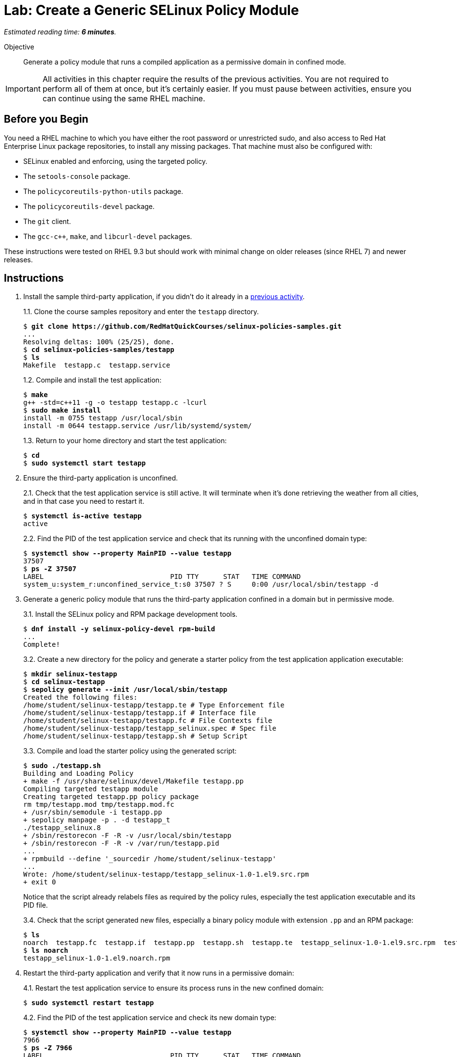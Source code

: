 :time_estimate: 6

= Lab: Create a Generic SELinux Policy Module

_Estimated reading time: *{time_estimate} minutes*._

Objective::

Generate a policy module that runs a compiled application as a permissive domain in confined mode.

IMPORTANT: All activities in this chapter require the results of the previous activities. You are not required to perform all of them at once, but it's certainly easier. If you must pause between activities, ensure you can continue using the same RHEL machine.

== Before you Begin

You need a RHEL machine to which you have either the root password or unrestricted sudo, and also access to Red Hat Enterprise Linux package repositories, to install any missing packages. That machine must also be configured with:

* SELinux enabled and enforcing, using the targeted policy.
* The `setools-console` package.
* The `policycoreutils-python-utils` package.
* The `policycoreutils-devel` package.
* The `git` client.
* The `gcc-c++`, `make`, and `libcurl-devel` packages.

These instructions were tested on RHEL 9.3 but should work with minimal change on older releases (since RHEL 7) and newer releases.

== Instructions

1. Install the sample third-party application, if you didn't do it already in a xref:ch1-need:s6-confined-lab.adoc[previous activity].
+
1.1. Clone the course samples repository and enter the `testapp` directory.
+
[source,subs="verbatim,quotes"]
--
$ *git clone https://github.com/RedHatQuickCourses/selinux-policies-samples.git*
...
Resolving deltas: 100% (25/25), done.
$ *cd selinux-policies-samples/testapp*
$ *ls*
Makefile  testapp.c  testapp.service
--
+
1.2. Compile and install the test application:
+
[source,subs="verbatim,quotes"]
--
$ *make*
g++ -std=c++11 -g -o testapp testapp.c -lcurl
$ *sudo make install*
install -m 0755 testapp /usr/local/sbin
install -m 0644 testapp.service /usr/lib/systemd/system/
--
+
1.3. Return to your home directory and start the test application:
+
[source,subs="verbatim,quotes"]
--
$ *cd*
$ *sudo systemctl start testapp*
--

2. Ensure the third-party application is unconfined.
+
2.1. Check that the test application service is still active. It will terminate when it's done retrieving the weather from all cities, and in that case you need to restart it.
+
[source,subs="verbatim,quotes"]
--
$ *systemctl is-active testapp*
active
--
+
2.2. Find the PID of the test application service and check that its running with the unconfined domain type:
+
[source,subs="verbatim,quotes"]
--
$ *systemctl show --property MainPID --value testapp*
37507
$ *ps -Z 37507*
LABEL                               PID TTY      STAT   TIME COMMAND
system_u:system_r:unconfined_service_t:s0 37507 ? S     0:00 /usr/local/sbin/testapp -d
--

3. Generate a generic policy module that runs the third-party application confined in a domain but in permissive mode.
+
3.1. Install the SELinux policy and RPM package development tools.
+
[source,subs="verbatim,quotes"]
--
$ *dnf install -y selinux-policy-devel rpm-build*
...
Complete!
--
+
3.2. Create a new directory for the policy and generate a starter policy from the test application application executable:
+
[source,subs="verbatim,quotes"]
--
$ *mkdir selinux-testapp*
$ *cd selinux-testapp*
$ *sepolicy generate --init /usr/local/sbin/testapp*
Created the following files:
/home/student/selinux-testapp/testapp.te # Type Enforcement file
/home/student/selinux-testapp/testapp.if # Interface file
/home/student/selinux-testapp/testapp.fc # File Contexts file
/home/student/selinux-testapp/testapp_selinux.spec # Spec file
/home/student/selinux-testapp/testapp.sh # Setup Script
--
+
3.3. Compile and load the starter policy using the generated script:
+
[source,subs="verbatim,quotes"]
--
$ *sudo ./testapp.sh*
Building and Loading Policy
+ make -f /usr/share/selinux/devel/Makefile testapp.pp
Compiling targeted testapp module
Creating targeted testapp.pp policy package
rm tmp/testapp.mod tmp/testapp.mod.fc
+ /usr/sbin/semodule -i testapp.pp
+ sepolicy manpage -p . -d testapp_t
./testapp_selinux.8
+ /sbin/restorecon -F -R -v /usr/local/sbin/testapp
+ /sbin/restorecon -F -R -v /var/run/testapp.pid
...
+ rpmbuild --define '_sourcedir /home/student/selinux-testapp'
...
Wrote: /home/student/selinux-testapp/testapp_selinux-1.0-1.el9.src.rpm
+ exit 0
--
+
Notice that the script already relabels files as required by the policy rules, especially the test application executable and its PID file.
+
3.4. Check that the script generated new files, especially a binary policy module with extension `.pp` and an RPM package:
+
[source,subs="verbatim,quotes"]
--
$ *ls*
noarch  testapp.fc  testapp.if  testapp.pp  testapp.sh  testapp.te  testapp_selinux-1.0-1.el9.src.rpm  testapp_selinux.8  testapp_selinux.spec  tmp
$ *ls noarch*
testapp_selinux-1.0-1.el9.noarch.rpm
--

4. Restart the third-party application and verify that it now runs in a permissive domain:
+
4.1. Restart the test application service to ensure its process runs in the new confined domain:
+
[source,subs="verbatim,quotes"]
--
$ *sudo systemctl restart testapp*
--
+
4.2. Find the PID of the test application service and check its new domain type:
+
[source,subs="verbatim,quotes"]
--
$ *systemctl show --property MainPID --value testapp*
7966
$ *ps -Z 7966*
LABEL                               PID TTY      STAT   TIME COMMAND
system_u:system_r:testapp_t:s0     7966 ?        S      0:00 /usr/local/sbin/testapp -d
--
+
4.3. Confirm that the new domain type is a permissive domain:
+
[source,subs="verbatim,quotes"]
--
$ *sudo semanage permissive -l*

Builtin Permissive Types 

mptcpd_t
testapp_t
rshim_t
...
--

5. Verify that the loaded policy now contains policies from the custom policy module:
+
5.1. Check that there's a domain transition rule from Systemd to the new confined domain type:
+
[source,subs="verbatim,quotes"]
--
$ *sesearch -T -s init_t -t testapp_exec_t*
type_transition init_t testapp_exec_t:process testapp_t;
$ *sesearch --allow -s init_t -t testapp_t -c process -p transition*
allow initrc_domain daemon:process transition;
--
+
5.2. Check that the new domain type inherits many allow rules from its default attributes, such as access to temporary files, and that the policy also includes some custom allow rules for a new resource type and for its PID file:
+
[source,subs="verbatim,quotes"]
--
$ *sesearch --allow -s testapp_t -c file*
...
allow domain tmpfile:file { append getattr ioctl lock read };
allow domain usermodehelper_t:file { getattr ioctl lock open read };
allow domain usr_t:file map;
allow testapp_t testapp_exec_t:file { entrypoint execute getattr ioctl lock map open read };
allow testapp_t testapp_t:file { append getattr ioctl lock open read write };
allow testapp_t testapp_var_run_t:file { append create getattr ioctl link lock open read rename setattr unlink watch watch_reads write };
--
+
5.3. Check that, despite all of these allow rules, the test application still generates many AVC errors. Do not try to interpret those errors right now.
+
[source,subs="verbatim,quotes"]
--
$ *sudo ausearch -m AVC -x /usr/local/sbin/testapp*
...
--

6. Take your time to review the generated policy source files: `testapp.if`, `testapp.fc`, and `testapp.te`. Do you see anything in them which you didn't expect?

== Next Steps

The next activity starts the process of reviewing AVC errors from the third-party application and adding policy rules to fix these AVC errors, by focusing on access to system files.

